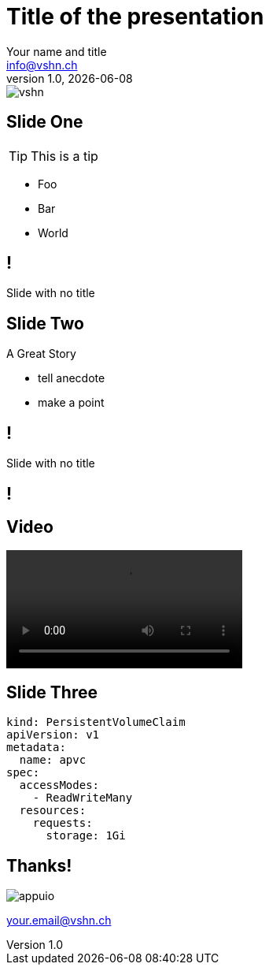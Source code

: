 // Standard Asciidoctor attributes:
// https://asciidoctor.org/docs/user-manual/#builtin-attributes
:author: Your name and title
:revdate: {docdate}
:revnumber: 1.0
:email: info@vshn.ch
:copyright: CC-BY-SA 3.0
:doctitle: Title of the presentation
:producer: VSHN AG
:creator: VSHN AG
:icons: font
:icon-set: fi
:source-highlighter: pygments
:pygments-style: emacs
:hide-uri-scheme:

// Reveal.js-specific attributes:
// https://asciidoctor.org/docs/asciidoctor-revealjs/#reveal-js-options
:revealjsdir: lib/reveal.js
:revealjs_customtheme: theme/vshn.css
:revealjs_controls: false
:revealjs_controlsTutorial: false
:revealjs_transition: none
:revealjs_history: true
:revealjs_backgroundTransition: none
:revealjs_plugin_pdf: enabled

= Title

image::assets/images/vshn.png[]

== Slide One

TIP: This is a tip

* Foo
* Bar
* World

== !

Slide with no title

[background-color="black"]
== Slide Two

A Great Story

[.notes]
--
* tell anecdote
* make a point
--

== !

Slide with no title

== !

++++
<asciinema-player src="assets/casts/backup.cast" cols="86" rows="21" idle-time-limit="1" poster="npt:0:40" speed="1.1" font-size="big" theme="tango"></asciinema-player>
++++

== Video

video::assets/videos/toast.mp4[]

== Slide Three

[source,yaml]
----
kind: PersistentVolumeClaim
apiVersion: v1
metadata:
  name: apvc
spec:
  accessModes:
    - ReadWriteMany
  resources:
    requests:
      storage: 1Gi
----

== Thanks!

image::assets/images/appuio.png[]

your.email@vshn.ch

++++
<link rel="stylesheet" href="lib/asciinema/asciinema-player.css">
<script src="lib/asciinema/asciinema-player.js"></script>
++++
